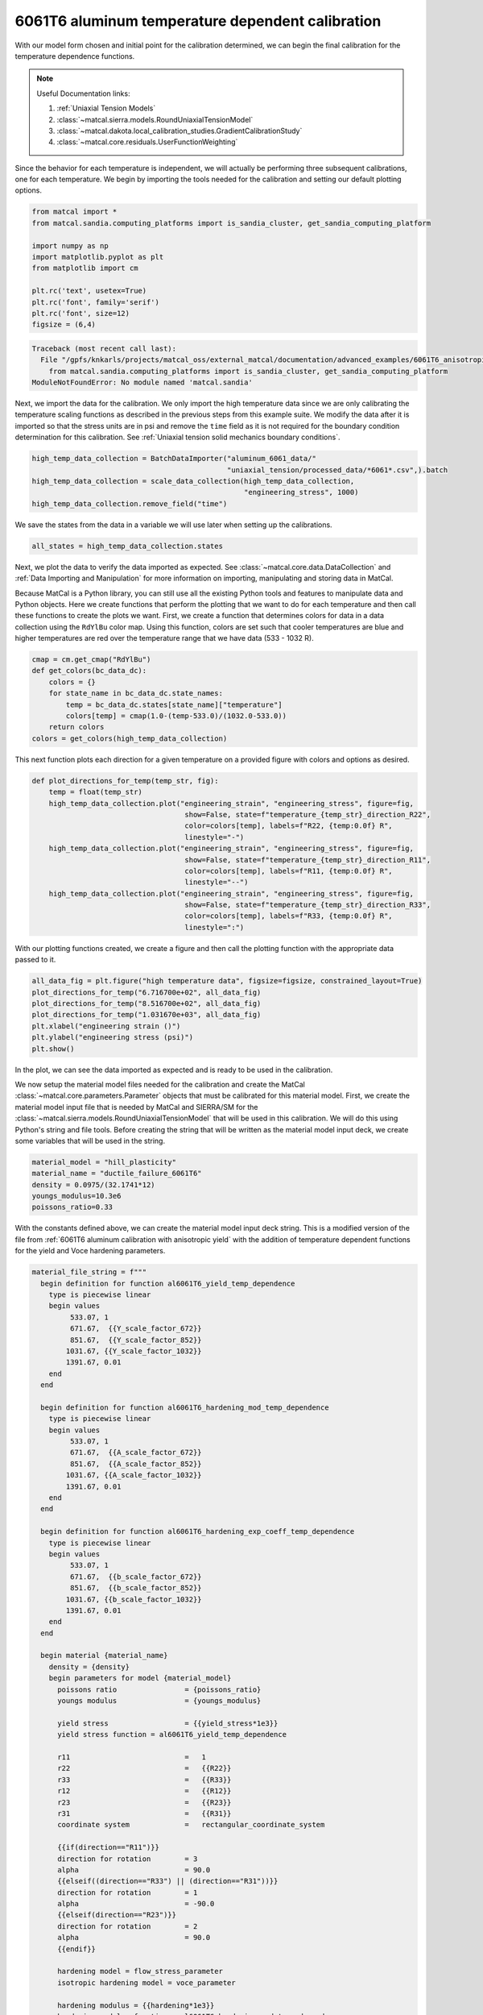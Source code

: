 
.. DO NOT EDIT.
.. THIS FILE WAS AUTOMATICALLY GENERATED BY SPHINX-GALLERY.
.. TO MAKE CHANGES, EDIT THE SOURCE PYTHON FILE:
.. "advanced_examples/6061T6_anisotropic_calibration/plot_6061T6_f_temperature_dependent_calibration_cluster.py"
.. LINE NUMBERS ARE GIVEN BELOW.

.. only:: html

    .. note::
        :class: sphx-glr-download-link-note

        :ref:`Go to the end <sphx_glr_download_advanced_examples_6061T6_anisotropic_calibration_plot_6061T6_f_temperature_dependent_calibration_cluster.py>`
        to download the full example code.

.. rst-class:: sphx-glr-example-title

.. _sphx_glr_advanced_examples_6061T6_anisotropic_calibration_plot_6061T6_f_temperature_dependent_calibration_cluster.py:


6061T6 aluminum temperature dependent calibration
-------------------------------------------------
With our model form chosen and initial point for the calibration 
determined, we can begin the final calibration
for the temperature dependence 
functions.

.. note::
    Useful Documentation links:

    #. :ref:`Uniaxial Tension Models`
    #. :class:`~matcal.sierra.models.RoundUniaxialTensionModel`
    #. :class:`~matcal.dakota.local_calibration_studies.GradientCalibrationStudy`
    #. :class:`~matcal.core.residuals.UserFunctionWeighting`

Since the behavior for each temperature is independent, 
we will actually be performing three subsequent calibrations, one 
for each temperature. 
We begin by importing the tools needed for the calibration and 
setting our default plotting options.

.. GENERATED FROM PYTHON SOURCE LINES 23-35

.. code-block:: Python

    from matcal import *
    from matcal.sandia.computing_platforms import is_sandia_cluster, get_sandia_computing_platform

    import numpy as np
    import matplotlib.pyplot as plt
    from matplotlib import cm

    plt.rc('text', usetex=True)
    plt.rc('font', family='serif')
    plt.rc('font', size=12)
    figsize = (6,4)



.. rst-class:: sphx-glr-script-out

.. code-block:: pytb

    Traceback (most recent call last):
      File "/gpfs/knkarls/projects/matcal_oss/external_matcal/documentation/advanced_examples/6061T6_anisotropic_calibration/plot_6061T6_f_temperature_dependent_calibration_cluster.py", line 24, in <module>
        from matcal.sandia.computing_platforms import is_sandia_cluster, get_sandia_computing_platform
    ModuleNotFoundError: No module named 'matcal.sandia'




.. GENERATED FROM PYTHON SOURCE LINES 36-45

Next, we import the data for the calibration. We 
only import the high temperature data since 
we are only calibrating the temperature 
scaling functions as described in the previous 
steps from this example suite. We modify the data
after it is imported so that the stress units are in psi 
and remove the ``time`` field as it is not required
for the boundary condition determination for this calibration. 
See :ref:`Uniaxial tension solid mechanics boundary conditions`.

.. GENERATED FROM PYTHON SOURCE LINES 45-51

.. code-block:: Python

    high_temp_data_collection = BatchDataImporter("aluminum_6061_data/"
                                                  "uniaxial_tension/processed_data/*6061*.csv",).batch
    high_temp_data_collection = scale_data_collection(high_temp_data_collection, 
                                                      "engineering_stress", 1000)
    high_temp_data_collection.remove_field("time")


.. GENERATED FROM PYTHON SOURCE LINES 52-55

We save the states from the data 
in a variable we will use later when setting up 
the calibrations.

.. GENERATED FROM PYTHON SOURCE LINES 55-57

.. code-block:: Python

    all_states = high_temp_data_collection.states


.. GENERATED FROM PYTHON SOURCE LINES 58-73

Next, we plot the data to verify the data imported as expected.
See
:class:`~matcal.core.data.DataCollection` and :ref:`Data Importing and Manipulation` 
for more information on importing, manipulating and storing data in MatCal.

Because MatCal is a Python library, you can still use all the existing Python tools and features
to manipulate data and Python objects. Here we create functions that perform the plotting 
that we want to do for each temperature and then call these functions to 
create the plots we want.
First, we create a function that determines colors 
for data in a data collection
using the ``RdYlBu`` color map. Using this function, colors 
are set such that
cooler temperatures are blue and higher temperatures are red 
over the temperature range that we have data (533 - 1032 R).

.. GENERATED FROM PYTHON SOURCE LINES 73-82

.. code-block:: Python

    cmap = cm.get_cmap("RdYlBu")
    def get_colors(bc_data_dc):
        colors = {}
        for state_name in bc_data_dc.state_names:
            temp = bc_data_dc.states[state_name]["temperature"]
            colors[temp] = cmap(1.0-(temp-533.0)/(1032.0-533.0))
        return colors 
    colors = get_colors(high_temp_data_collection)


.. GENERATED FROM PYTHON SOURCE LINES 83-87

This next function plots each 
direction for a given temperature 
on a provided figure with colors and 
options as desired.

.. GENERATED FROM PYTHON SOURCE LINES 87-102

.. code-block:: Python

    def plot_directions_for_temp(temp_str, fig):
        temp = float(temp_str)
        high_temp_data_collection.plot("engineering_strain", "engineering_stress", figure=fig,
                                        show=False, state=f"temperature_{temp_str}_direction_R22", 
                                        color=colors[temp], labels=f"R22, {temp:0.0f} R",
                                        linestyle="-")
        high_temp_data_collection.plot("engineering_strain", "engineering_stress", figure=fig,
                                        show=False, state=f"temperature_{temp_str}_direction_R11", 
                                        color=colors[temp], labels=f"R11, {temp:0.0f} R", 
                                        linestyle="--")
        high_temp_data_collection.plot("engineering_strain", "engineering_stress", figure=fig,
                                        show=False, state=f"temperature_{temp_str}_direction_R33", 
                                        color=colors[temp], labels=f"R33, {temp:0.0f} R", 
                                        linestyle=":")


.. GENERATED FROM PYTHON SOURCE LINES 103-106

With our plotting functions created, 
we create a figure and then call the plotting function
with the appropriate data passed to it.

.. GENERATED FROM PYTHON SOURCE LINES 106-114

.. code-block:: Python

    all_data_fig = plt.figure("high temperature data", figsize=figsize, constrained_layout=True)
    plot_directions_for_temp("6.716700e+02", all_data_fig)
    plot_directions_for_temp("8.516700e+02", all_data_fig)
    plot_directions_for_temp("1.031670e+03", all_data_fig)
    plt.xlabel("engineering strain ()")
    plt.ylabel("engineering stress (psi)")
    plt.show()


.. GENERATED FROM PYTHON SOURCE LINES 115-134

In the plot, we can see the data imported as 
expected and is ready to be used 
in the calibration. 

We now setup the material model files
needed for the calibration and create 
the MatCal :class:`~matcal.core.parameters.Parameter`
objects that must be calibrated for this material 
model.
First, we create the material model 
input file that is needed by MatCal and SIERRA/SM
for the :class:`~matcal.sierra.models.RoundUniaxialTensionModel`
that will be used in this calibration. We will 
do this using Python's string and 
file tools. Before creating the 
string that will be written as 
the material model input deck, 
we create some variables that will be
used in the string. 

.. GENERATED FROM PYTHON SOURCE LINES 134-140

.. code-block:: Python

    material_model = "hill_plasticity"
    material_name = "ductile_failure_6061T6"
    density = 0.0975/(32.1741*12)
    youngs_modulus=10.3e6
    poissons_ratio=0.33


.. GENERATED FROM PYTHON SOURCE LINES 141-148

With the constants defined above, we can 
create the material model input deck 
string. This is a modified version of the file 
from :ref:`6061T6 aluminum calibration with anisotropic yield`
with the addition of temperature 
dependent functions for the yield and Voce hardening 
parameters.

.. GENERATED FROM PYTHON SOURCE LINES 148-224

.. code-block:: Python

    material_file_string = f"""
      begin definition for function al6061T6_yield_temp_dependence
        type is piecewise linear
        begin values
             533.07, 1
             671.67,  {{Y_scale_factor_672}}
             851.67,  {{Y_scale_factor_852}}
            1031.67, {{Y_scale_factor_1032}}
            1391.67, 0.01
        end
      end

      begin definition for function al6061T6_hardening_mod_temp_dependence
        type is piecewise linear
        begin values
             533.07, 1
             671.67,  {{A_scale_factor_672}}
             851.67,  {{A_scale_factor_852}}
            1031.67, {{A_scale_factor_1032}}
            1391.67, 0.01
        end
      end

      begin definition for function al6061T6_hardening_exp_coeff_temp_dependence
        type is piecewise linear
        begin values
             533.07, 1
             671.67,  {{b_scale_factor_672}}
             851.67,  {{b_scale_factor_852}}
            1031.67, {{b_scale_factor_1032}}
            1391.67, 0.01
        end
      end

      begin material {material_name}
        density = {density}
        begin parameters for model {material_model}
          poissons ratio                = {poissons_ratio}
          youngs modulus                = {youngs_modulus}

          yield stress                  = {{yield_stress*1e3}}
          yield stress function = al6061T6_yield_temp_dependence

          r11                           =   1
          r22                           =   {{R22}}
          r33                           =   {{R33}}
          r12                           =   {{R12}}
          r23                           =   {{R23}}
          r31                           =   {{R31}}
          coordinate system             =   rectangular_coordinate_system
      
          {{if(direction=="R11")}}
          direction for rotation        = 3
          alpha                         = 90.0
          {{elseif((direction=="R33") || (direction=="R31"))}}
          direction for rotation        = 1
          alpha                         = -90.0
          {{elseif(direction=="R23")}}
          direction for rotation        = 2
          alpha                         = 90.0
          {{endif}}

          hardening model = flow_stress_parameter
          isotropic hardening model = voce_parameter

          hardening modulus = {{hardening*1e3}}
          hardening modulus function = al6061T6_hardening_mod_temp_dependence

          exponential coefficient = {{b}}
          exponential coefficient function = al6061T6_hardening_exp_coeff_temp_dependence

          rate multiplier = rate_independent
        end
      end
    """


.. GENERATED FROM PYTHON SOURCE LINES 225-228

Next, we write the string to a
file, so MatCal can import it and 
add it to the models. 

.. GENERATED FROM PYTHON SOURCE LINES 228-232

.. code-block:: Python

    material_filename = "hill_plasticity_temperature_dependent.inc"
    with open(material_filename, 'w') as fn:
        fn.write(material_file_string)


.. GENERATED FROM PYTHON SOURCE LINES 233-237

Then, we create the :class:`~matcal.sierra.material.Material`
object that will be used by the 
:class:`~matcal.sierra.models.RoundUniaxialTensionModel` 
to correctly assign the material to the finite element model.  

.. GENERATED FROM PYTHON SOURCE LINES 237-239

.. code-block:: Python

    sierra_material = Material(material_name, material_filename, material_model)


.. GENERATED FROM PYTHON SOURCE LINES 240-247

Now we create the 9 MatCal parameters
that will be calibrated for the material 
model setup above. We use the 
estimates for the parameters from 
:ref:`6061T6 aluminum temperature calibration initial point estimation`
as the initial points for the calibration. We define 
them as variable below.

.. GENERATED FROM PYTHON SOURCE LINES 247-260

.. code-block:: Python

    temp_param_ips = matcal_load("temperature_parameters_initial.serialized")
    y_scale_factor_672_ip = temp_param_ips["Y_scale_factor_672"]
    y_scale_factor_852_ip = temp_param_ips["Y_scale_factor_852"]
    y_scale_factor_1032_ip = temp_param_ips["Y_scale_factor_1032"]

    A_scale_factor_672_ip = temp_param_ips["A_scale_factor_672"]
    A_scale_factor_852_ip = temp_param_ips["A_scale_factor_852"]
    A_scale_factor_1032_ip = temp_param_ips["A_scale_factor_1032"]

    b_scale_factor_672_ip = temp_param_ips["b_scale_factor_672"]
    b_scale_factor_852_ip = temp_param_ips["b_scale_factor_852"]
    b_scale_factor_1032_ip = temp_param_ips["b_scale_factor_1032"]


.. GENERATED FROM PYTHON SOURCE LINES 261-265

Since yield is relatively well characterized using MatFit, 
we create the parameters for the yield function with fairly 
close bounds and the current value set to the initial point 
estimate from the previous example. 

.. GENERATED FROM PYTHON SOURCE LINES 265-269

.. code-block:: Python

    Y_scale_factor_672  = Parameter("Y_scale_factor_672", 0.85, 1, y_scale_factor_672_ip)
    Y_scale_factor_852  = Parameter("Y_scale_factor_852", 0.45, 0.85, y_scale_factor_852_ip)
    Y_scale_factor_1032 = Parameter("Y_scale_factor_1032", 0.05, 0.45, y_scale_factor_1032_ip)


.. GENERATED FROM PYTHON SOURCE LINES 270-274

The hardening parameter initial guesses are likely less 
optimal. As a result, we set the bounds fairly wide for these parameters and again 
set the current value as the initial point estimate from the previous
example.

.. GENERATED FROM PYTHON SOURCE LINES 274-288

.. code-block:: Python

    A_scale_factor_672  = Parameter("A_scale_factor_672", 0.0, 
                                    2*A_scale_factor_672_ip, A_scale_factor_672_ip)
    A_scale_factor_852  = Parameter("A_scale_factor_852", 0.0, 
                                    2*A_scale_factor_852_ip, A_scale_factor_852_ip)
    A_scale_factor_1032 = Parameter("A_scale_factor_1032", 0.0, 
                                    2*A_scale_factor_1032_ip, A_scale_factor_1032_ip)

    b_scale_factor_672  = Parameter("b_scale_factor_672", 0.1, 
                                    2*b_scale_factor_672_ip, b_scale_factor_672_ip)
    b_scale_factor_852  = Parameter("b_scale_factor_852", 0.1, 
                                    2*b_scale_factor_852_ip, b_scale_factor_852_ip)
    b_scale_factor_1032 = Parameter("b_scale_factor_1032", 0.1, 
                                    2*b_scale_factor_1032_ip, b_scale_factor_1032_ip)


.. GENERATED FROM PYTHON SOURCE LINES 289-295

With the parameters, material model and data available, 
we can create the :class:`~matcal.sierra.models.RoundUniaxialTensionModel`
that will be calibrated to the data. 
First, we define the geometry and mesh discretization options for the model.
These parameters are saved in a dictionary that will 
be passed into the model initialization function.  

.. GENERATED FROM PYTHON SOURCE LINES 295-309

.. code-block:: Python

    gauge_radius = 0.125
    element_size = gauge_radius/8
    geo_params = {"extensometer_length": 0.5,
                   "gauge_length": 0.75, 
                   "gauge_radius": gauge_radius, 
                   "grip_radius": 0.25, 
                   "total_length": 3.2, 
                   "fillet_radius": 0.25,
                   "taper": 0.0015,
                   "necking_region":0.375,
                   "element_size": element_size,
                   "mesh_method":3, 
                   "grip_contact_length":0.8}


.. GENERATED FROM PYTHON SOURCE LINES 310-312

With the geometry defined, we can create the model 
and, if desired, assign a name.

.. GENERATED FROM PYTHON SOURCE LINES 312-315

.. code-block:: Python

    model = RoundUniaxialTensionModel(sierra_material, **geo_params)            
    model.set_name("tension_model")


.. GENERATED FROM PYTHON SOURCE LINES 316-318

In order for the model to run for each state, 
we must pass boundary condition information to the model. 

.. GENERATED FROM PYTHON SOURCE LINES 318-320

.. code-block:: Python

    model.add_boundary_condition_data(high_temp_data_collection)


.. GENERATED FROM PYTHON SOURCE LINES 321-326

To save some simulation time, we apply an 
allowable load drop factor. Since at high temperatures the 
test data unloads significantly, we conservatively set the 
allowable load drop factor to 0.7. This will 
kill the simulation after its load has dropped 70% from peak load. 

.. GENERATED FROM PYTHON SOURCE LINES 326-328

.. code-block:: Python

    model.set_allowable_load_drop_factor(0.70)


.. GENERATED FROM PYTHON SOURCE LINES 329-334

We now set computer platform options 
for this model. Since we may run this example on 
HPC clusters or non-HPC computers, we 
determine the platform and choose the 
platform options accordingly. 

.. GENERATED FROM PYTHON SOURCE LINES 334-342

.. code-block:: Python

    if is_sandia_cluster():    
        platform = get_sandia_computing_platform()   
        model.set_number_of_cores(platform.get_processors_per_node())
        model.run_in_queue("fy220213", 0.5)
        model.continue_when_simulation_fails()
    else:
        model.set_number_of_cores(8)


.. GENERATED FROM PYTHON SOURCE LINES 343-347

We finish the model by adding model constants 
to the model. For this calibration, the model 
constants are the calibrated material parameters 
from :ref:`6061T6 aluminum calibration with anisotropic yield`

.. GENERATED FROM PYTHON SOURCE LINES 347-350

.. code-block:: Python

    RT_calibrated_params = matcal_load("anisotropy_parameters.serialized")
    model.add_constants(**RT_calibrated_params)


.. GENERATED FROM PYTHON SOURCE LINES 351-355

Next, we define the objective for the calibration. 
We will use the :class:`~matcal.core.objective.CurveBasedInterpolatedObjective`
for this calibration to calibrate to the material 
engineering stress/strain curves.

.. GENERATED FROM PYTHON SOURCE LINES 355-357

.. code-block:: Python

    objective = CurveBasedInterpolatedObjective("engineering_strain", "engineering_stress")


.. GENERATED FROM PYTHON SOURCE LINES 358-370

To help ensure a successful calibration, 
we create a function to be used as a 
:class:`~matcal.core.residuals.UserFunctionWeighting` 
residual weighting object. The function below 
will effectively remove the elastic region data 
and high strain data where failure is likely from the calibration. 
It does this by setting the residuals in these regions to zero. 
Since these regions vary somewhat by state, we can access state 
variables from the residuals and perform our NumPy 
slicing differently according to state. In this case, 
the state temperature is used to inform 
where the residuals should be set to zero.

.. GENERATED FROM PYTHON SOURCE LINES 370-381

.. code-block:: Python

    def remove_uncalibrated_data_from_residual(engineering_strains, engineering_stresses, 
                                               residuals):
        import numpy as np
        weights = np.ones(len(residuals))
        min_strains = {671.67:0.006, 851.67:0.0055, 1031.67:0.0025}
        max_strains = {671.67:0.18, 851.67:0.2, 1031.67:0.2}
        temp=residuals.state["temperature"]
        weights[engineering_strains < min_strains[temp]] = 0
        weights[engineering_strains > max_strains[temp]] = 0
        return weights*residuals


.. GENERATED FROM PYTHON SOURCE LINES 382-385

With the weighting function created, 
we create the :class:`~matcal.core.residuals.UserFunctionWeighting` 
object and add it to the objective.

.. GENERATED FROM PYTHON SOURCE LINES 385-389

.. code-block:: Python

    residual_weights = UserFunctionWeighting("engineering_strain", "engineering_stress",
                                              remove_uncalibrated_data_from_residual)
    objective.set_field_weights(residual_weights)


.. GENERATED FROM PYTHON SOURCE LINES 390-404

We are now ready to create and run our calibration 
studies. As stated previously, 
we will perform an independent calibration 
for each temperature. For each temperature, 
we calibrate to each direction. Although  
we would have a successful calibration only 
calibrating to the :math:`R_{11}` direction, it is important 
that we find a true local minima with all data of interest. 
This local minima is required to support our follow-on uncertainty quantification
activity with a :class:`~matcal.core.parameter_studies.LaplaceStudy`. 
Each calibration uses 
a :class:`~matcal.dakota.local_calibration_studies.GradientCalibrationStudy`. 
We initialize the study with the parameters governing the behavior for the  
temperature of interest. 

.. GENERATED FROM PYTHON SOURCE LINES 404-406

.. code-block:: Python

    calibration = GradientCalibrationStudy(Y_scale_factor_672, A_scale_factor_672, 
                                           b_scale_factor_672)

.. GENERATED FROM PYTHON SOURCE LINES 407-409

Next, we create a :class:`~matcal.core.state.StateCollection`
including only the states desired for the current temperature. 

.. GENERATED FROM PYTHON SOURCE LINES 409-413

.. code-block:: Python

    temp_672_states = StateCollection("temp 672 states", 
                                      all_states["temperature_6.716700e+02_direction_R11"], 
                                      all_states["temperature_6.716700e+02_direction_R22"], 
                                      all_states["temperature_6.716700e+02_direction_R33"])

.. GENERATED FROM PYTHON SOURCE LINES 414-416

We then add an evaluation set with our desired 
model, objective, data and the states of interest for this calibration. 

.. GENERATED FROM PYTHON SOURCE LINES 416-419

.. code-block:: Python

    calibration.add_evaluation_set(model, objective, high_temp_data_collection,
                                   temp_672_states)


.. GENERATED FROM PYTHON SOURCE LINES 420-423

We finish the calibration setup by setting
the number of cores for the calibration, and 
assigning a work directory subfolder for the calibration.

.. GENERATED FROM PYTHON SOURCE LINES 423-429

.. code-block:: Python

    if is_sandia_cluster():  
        calibration.set_core_limit(4*3+1)
    else:
        calibration.set_core_limit(60)
    calibration.set_working_directory("672R_calibration", remove_existing=True)


.. GENERATED FROM PYTHON SOURCE LINES 430-432

The calibration is run and the results are 
saved to be plotted when all calibrations are complete.

.. GENERATED FROM PYTHON SOURCE LINES 432-434

.. code-block:: Python

    temp_672_results = calibration.launch()
    all_results = temp_672_results.best.to_dict()

.. GENERATED FROM PYTHON SOURCE LINES 435-437

The model is then updated to include model constants 
from the calibration results. 

.. GENERATED FROM PYTHON SOURCE LINES 437-439

.. code-block:: Python

    model.add_constants(**all_results)


.. GENERATED FROM PYTHON SOURCE LINES 440-442

The two remaining calibrations are setup and run 
the same way. 

.. GENERATED FROM PYTHON SOURCE LINES 442-478

.. code-block:: Python

    calibration = GradientCalibrationStudy(Y_scale_factor_852, A_scale_factor_852, 
                                           b_scale_factor_852)

    temp_852_states = StateCollection("temp 852 states", 
                                      all_states["temperature_8.516700e+02_direction_R11"], 
                                      all_states["temperature_8.516700e+02_direction_R22"], 
                                      all_states["temperature_8.516700e+02_direction_R33"])

    calibration.add_evaluation_set(model, objective, high_temp_data_collection,
                                   temp_852_states)
    if is_sandia_cluster():  
        calibration.set_core_limit(4*3+1)
    else:
        calibration.set_core_limit(60)
    calibration.set_working_directory("852R_calibration", remove_existing=True)
    temp_852_results = calibration.launch()
    all_results.update(temp_852_results.best.to_dict())
    model.add_constants(**all_results)

    temp_1032_states = StateCollection("temp 1032 states", 
                                      all_states["temperature_1.031670e+03_direction_R11"], 
                                      all_states["temperature_1.031670e+03_direction_R22"], 
                                      all_states["temperature_1.031670e+03_direction_R33"])
    calibration = GradientCalibrationStudy(Y_scale_factor_1032, A_scale_factor_1032, 
                                           b_scale_factor_1032)
    calibration.add_evaluation_set(model, objective, high_temp_data_collection,
                                   temp_1032_states)
    if is_sandia_cluster():  
        calibration.set_core_limit(4*3+1)
    else:
        calibration.set_core_limit(60)
    calibration.set_working_directory("1032R_calibration", remove_existing=True)
    temp_1032_results = calibration.launch()
    all_results.update(temp_1032_results.best.to_dict())
    matcal_save("temperature_dependent_parameters.serialized", all_results)


.. GENERATED FROM PYTHON SOURCE LINES 479-486

With all the calibrations completed, we can 
plot the final temperature 
dependence function for each parameter and 
the calibrated material model with the 
data for each state.
First, we extract and organize the calibrated parameters 
values from the calibration results. 

.. GENERATED FROM PYTHON SOURCE LINES 486-503

.. code-block:: Python

    y_temp_dependence = [1, 
                         all_results["Y_scale_factor_672"], 
                         all_results["Y_scale_factor_852"], 
                         all_results["Y_scale_factor_1032"]] 
    A_temp_dependence = [1, 
                         all_results["A_scale_factor_672"], 
                         all_results["A_scale_factor_852"], 
                         all_results["A_scale_factor_1032"]] 
    b_temp_dependence = [1, 
                         all_results["b_scale_factor_672"], 
                         all_results["b_scale_factor_852"], 
                         all_results["b_scale_factor_1032"]] 

    print(y_temp_dependence)
    print(A_temp_dependence)
    print(b_temp_dependence)


.. GENERATED FROM PYTHON SOURCE LINES 504-506

We then organize the initial point estimates 
similarly for a comparison to the calibrated values.

.. GENERATED FROM PYTHON SOURCE LINES 506-513

.. code-block:: Python

    y_temp_dependence_ip = [1, y_scale_factor_672_ip, y_scale_factor_852_ip,
                             y_scale_factor_1032_ip]
    A_temp_dependence_ip = [1, A_scale_factor_672_ip, A_scale_factor_852_ip,
                             A_scale_factor_1032_ip]
    b_temp_dependence_ip = [1, b_scale_factor_672_ip, b_scale_factor_852_ip,
                             b_scale_factor_1032_ip]


.. GENERATED FROM PYTHON SOURCE LINES 514-516

Now, we plot the functions as we did 
in :ref:`6061T6 aluminum temperature calibration initial point estimation`.

.. GENERATED FROM PYTHON SOURCE LINES 516-547

.. code-block:: Python

    temperatures = [533, 672, 852, 1032]
    plt.figure()
    plt.plot(temperatures, y_temp_dependence, label='yield stress', color="tab:blue")
    plt.plot(temperatures, y_temp_dependence_ip, label='yield stress initial', 
             color="tab:blue", linestyle="--")
    plt.plot(temperatures, A_temp_dependence, label='Voce hardening modulus',
              color="tab:orange")
    plt.plot(temperatures, A_temp_dependence_ip, label='Voce hardening modulus initial', 
             color="tab:orange", linestyle="--")
    plt.plot(temperatures, b_temp_dependence, label='Voce exponential coefficient', 
             color="tab:green")
    plt.plot(temperatures, b_temp_dependence_ip, label='Voce exponential coefficient initial', 
             color="tab:green", linestyle="--")
    plt.ylabel("temperature scaling function (.)")
    plt.xlabel("temperature (R)")
    plt.legend()
    plt.show()

    temperatures = [533, 672, 852, 1032]
    plt.figure()
    plt.plot(temperatures, y_temp_dependence, label='yield stress', 
             color="tab:blue")
    plt.plot(temperatures, A_temp_dependence, label='Voce hardening modulus', 
             color="tab:orange")
    plt.plot(temperatures, b_temp_dependence, label='Voce exponential coefficient', 
             color="tab:green")
    plt.ylabel("temperature scaling function (.)")
    plt.xlabel("temperature (R)")
    plt.legend()
    plt.show()


.. GENERATED FROM PYTHON SOURCE LINES 548-565

From these plots, we can see that the calibration 
changed the Voce exponent parameters 
significantly from the initial point while the yield 
and Voce saturation stress were only slightly adjusted. 
As expected and desired, the yield 
and saturation stress are monotonically decreasing as 
the temperature increases. However, the Voce 
exponent decreases before increasing sharply
and does not monotonically increase or 
decrease as the temperature changes. In the 
next example
:ref:`6061T6 aluminum temperature dependence verification`,
we will investigate whether this causes any 
issues for temperatures between the temperatures to which 
the model was calibrated. 

Next, we compare the calibrated model against the data.

.. GENERATED FROM PYTHON SOURCE LINES 565-612

.. code-block:: Python

    best_indx_672 = temp_672_results.best_evaluation_index
    sim_hist_672 = temp_672_results.simulation_history[model.name]

    best_indx_852 = temp_852_results.best_evaluation_index
    sim_hist_852 = temp_852_results.simulation_history[model.name]

    best_indx_1032 = temp_1032_results.best_evaluation_index
    sim_hist_1032 =  temp_1032_results.simulation_history[model.name]

    def plot_comparison_by_temperature(temp_str, eval_data, best_index):
        fig = plt.figure(f"{temp_str} results", figsize=figsize, constrained_layout=True)
        high_temp_data_collection.plot("engineering_strain", "engineering_stress", 
                                       state=f"temperature_{temp_str}_direction_R22", 
                                       show=False, figure=fig,
                                       color="tab:red", alpha=0.33, 
                                       labels="$R_{22}$ direction data",
                                       markevery=0.01)
        high_temp_data_collection.plot("engineering_strain", "engineering_stress", 
                                       state=f"temperature_{temp_str}_direction_R11", 
                                       show=False, figure=fig,
                                       color="tab:blue", alpha=0.33, 
                                       labels="$R_{11}$ direction data",
                                       markevery=0.01)
        high_temp_data_collection.plot("engineering_strain", "engineering_stress", 
                                       state=f"temperature_{temp_str}_direction_R33", 
                                       show=False, figure=fig,
                                       color="tab:green", alpha=0.33, 
                                       labels="$R_{33}$ direction data", 
                                       markevery=0.01)
        data = eval_data[f"temperature_{temp_str}_direction_R22"][best_index]
        plt.plot(data["engineering_strain"], data["engineering_stress"],
                 color="tab:red", label="$R_{22}$ direction sim")
        data = eval_data[f"temperature_{temp_str}_direction_R11"][best_index]
        plt.plot(data["engineering_strain"], data["engineering_stress"],
                 color="tab:blue", label="$R_{11}$ direction sim")
        data = eval_data[f"temperature_{temp_str}_direction_R33"][0]
        plt.plot(data["engineering_strain"], data["engineering_stress"],
                 color="tab:green", label="$R_{33}$ direction sim")
        plt.xlabel("engineering strain (.)")
        plt.ylabel("engineering stress (psi)")
        plt.legend()
        plt.show()

    plot_comparison_by_temperature("6.716700e+02", sim_hist_672, best_indx_672)
    plot_comparison_by_temperature("8.516700e+02", sim_hist_852, best_indx_852)
    plot_comparison_by_temperature("1.031670e+03", sim_hist_1032, best_indx_1032)


.. GENERATED FROM PYTHON SOURCE LINES 613-617

From these plots, we can see that the calbirated models
match the experimental data well for each direction and 
even perform well after strains of 0.2 where the model 
is technically not calibrated.


.. rst-class:: sphx-glr-timing

   **Total running time of the script:** (0 minutes 0.001 seconds)


.. _sphx_glr_download_advanced_examples_6061T6_anisotropic_calibration_plot_6061T6_f_temperature_dependent_calibration_cluster.py:

.. only:: html

  .. container:: sphx-glr-footer sphx-glr-footer-example

    .. container:: sphx-glr-download sphx-glr-download-jupyter

      :download:`Download Jupyter notebook: plot_6061T6_f_temperature_dependent_calibration_cluster.ipynb <plot_6061T6_f_temperature_dependent_calibration_cluster.ipynb>`

    .. container:: sphx-glr-download sphx-glr-download-python

      :download:`Download Python source code: plot_6061T6_f_temperature_dependent_calibration_cluster.py <plot_6061T6_f_temperature_dependent_calibration_cluster.py>`

    .. container:: sphx-glr-download sphx-glr-download-zip

      :download:`Download zipped: plot_6061T6_f_temperature_dependent_calibration_cluster.zip <plot_6061T6_f_temperature_dependent_calibration_cluster.zip>`


.. only:: html

 .. rst-class:: sphx-glr-signature

    `Gallery generated by Sphinx-Gallery <https://sphinx-gallery.github.io>`_
